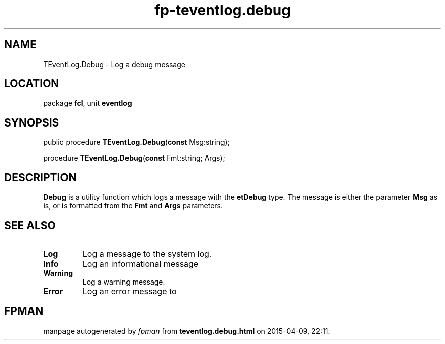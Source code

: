 .\" file autogenerated by fpman
.TH "fp-teventlog.debug" 3 "2014-03-14" "fpman" "Free Pascal Programmer's Manual"
.SH NAME
TEventLog.Debug - Log a debug message
.SH LOCATION
package \fBfcl\fR, unit \fBeventlog\fR
.SH SYNOPSIS
public procedure \fBTEventLog.Debug\fR(\fBconst\fR Msg:string);

procedure \fBTEventLog.Debug\fR(\fBconst\fR Fmt:string; Args);
.SH DESCRIPTION
\fBDebug\fR is a utility function which logs a message with the \fBetDebug\fR type. The message is either the parameter \fBMsg\fR as is, or is formatted from the \fBFmt\fR and \fBArgs\fR parameters.


.SH SEE ALSO
.TP
.B Log
Log a message to the system log.
.TP
.B Info
Log an informational message
.TP
.B Warning
Log a warning message.
.TP
.B Error
Log an error message to

.SH FPMAN
manpage autogenerated by \fIfpman\fR from \fBteventlog.debug.html\fR on 2015-04-09, 22:11.

